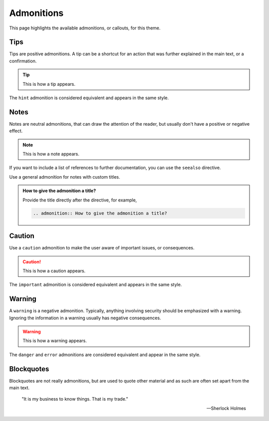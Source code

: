 Admonitions
===========

This page highlights the available admonitions, or callouts,
for this theme.

Tips
----

Tips are positive admonitions.
A tip can be a shortcut for an action
that was further explained in the main text,
or a confirmation.

.. tip::

   This is how a tip appears.

The ``hint`` admonition is considered equivalent
and appears in the same style.

Notes
-----

Notes are neutral admonitions,
that can draw the attention of the reader,
but usually don't have a positive or negative effect.

.. note::

   This is how a note appears.

If you want to include a list of references to further documentation, you can use the
``seealso`` directive.

.. seealso::

   `Sphinx directives <https://www.sphinx-doc.org/en/master/usage/restructuredtext/directives.html>`_,
   `Docutils directives <https://docutils.sourceforge.io/docs/ref/rst/directives.html>`_

Use a general admonition for notes with custom titles.

.. admonition:: How to give the admonition a title?

   Provide the title directly after the directive, for example,

   .. code-block:: rst

      .. admonition:: How to give the admonition a title?

Caution
-------

Use a ``caution`` admonition to make the user aware of important issues,
or consequences.

.. caution::

   This is how a caution appears.

The ``important`` admonition is considered equivalent and appears in the same style.

Warning
-------

A ``warning`` is a negative admonition.
Typically, anything involving security should be emphasized with a warning.
Ignoring the information in a warning usually has negative consequences.

.. warning::

   This is how a warning appears.

The ``danger`` and ``error`` admonitions are considered equivalent and appear in
the same style.

Blockquotes
-----------

Blockquotes are not really admonitions,
but are used to quote other material
and as such are often set apart from the main text.

    "It is my business to know things. That is my trade."

    -- Sherlock Holmes
